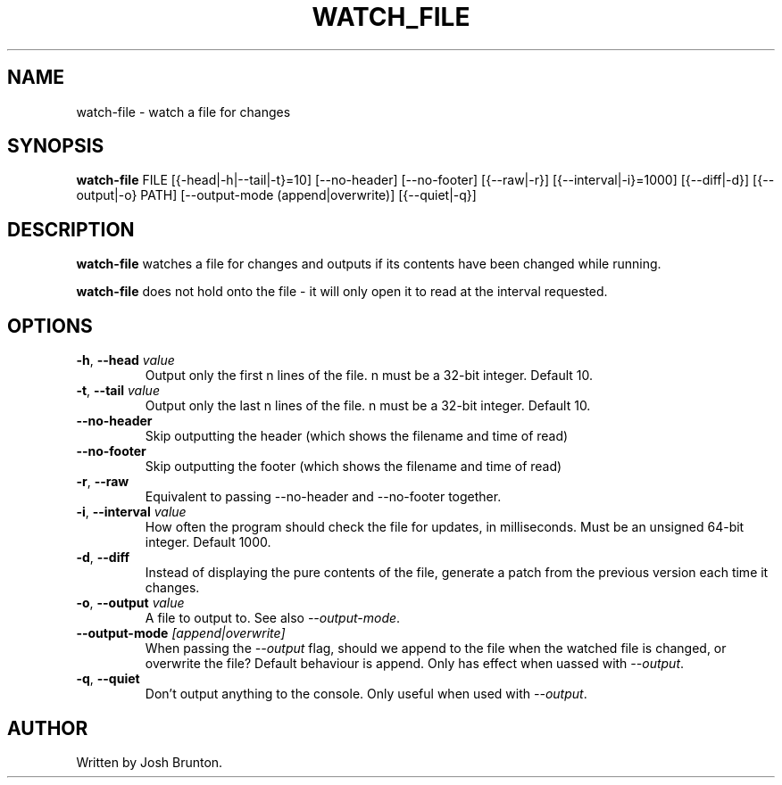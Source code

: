 .\" Title: watch-file 
.\" Author: Josh Brunton 
.\" Date: 2024-06-06 
.\"
.TH WATCH_FILE 1 "2024-06-06" "1.0" "watch-file" "User Commands"
.SH NAME
watch-file - watch a file for changes
.SH SYNOPSIS
.B watch-file 
FILE [{\f--head|-h|--tail|-t\fR}=10] [--no-header] [--no-footer] [{--raw|-r}] [{--interval|-i}=1000] [{--diff|-d}] [{--output|-o} PATH] [--output-mode (append|overwrite)] [{--quiet|-q}]
.SH DESCRIPTION
\fBwatch-file\fR watches a file for changes and outputs if its contents have been changed while running. 
.PP
\fBwatch-file\fR does not hold onto the file - it will only open it to read at the interval requested. 
.SH OPTIONS
.TP
\fB\-h\fR, \fB\-\-head\fR \fIvalue\fR
Output only the first n lines of the file. n must be a 32-bit integer. Default 10.
.TP
\fB\-t\fR, \fB\-\-tail\fR \fIvalue\fR
Output only the last n lines of the file. n must be a 32-bit integer. Default 10.
.TP
\fB\-\-no-header\fR 
Skip outputting the header (which shows the filename and time of read)
.TP
\fB\-\-no-footer\fR 
Skip outputting the footer (which shows the filename and time of read)
.TP
\fB\-r\fR, \fB\-\-raw\fR
Equivalent to passing --no-header and --no-footer together.
.TP
\fB\-i\fR, \fB\-\-interval\fR \fIvalue\fR
How often the program should check the file for updates, in milliseconds. Must be an unsigned 64-bit integer. Default 1000.
.TP
\fB\-d\fR, \fB\-\-diff\fR 
Instead of displaying the pure contents of the file, generate a patch from the previous version each time it changes.
.TP
\fB\-o\fR, \fB\-\-output\fR \fIvalue\fR
A file to output to. See also \fI--output-mode\fR. 
.TP
\fB\-\-output-mode\fR \fI[append|overwrite]\fR
When passing the \fI--output\fR flag, should we append to the file when the watched file is changed, or overwrite the file? Default behaviour is append. Only has effect when uassed with \fI--output\fR.
.TP
\fB\-q\fR, \fB\-\-quiet\fR
Don't output anything to the console. Only useful when used with \fI--output\fR.
.SH AUTHOR
Written by Josh Brunton.
